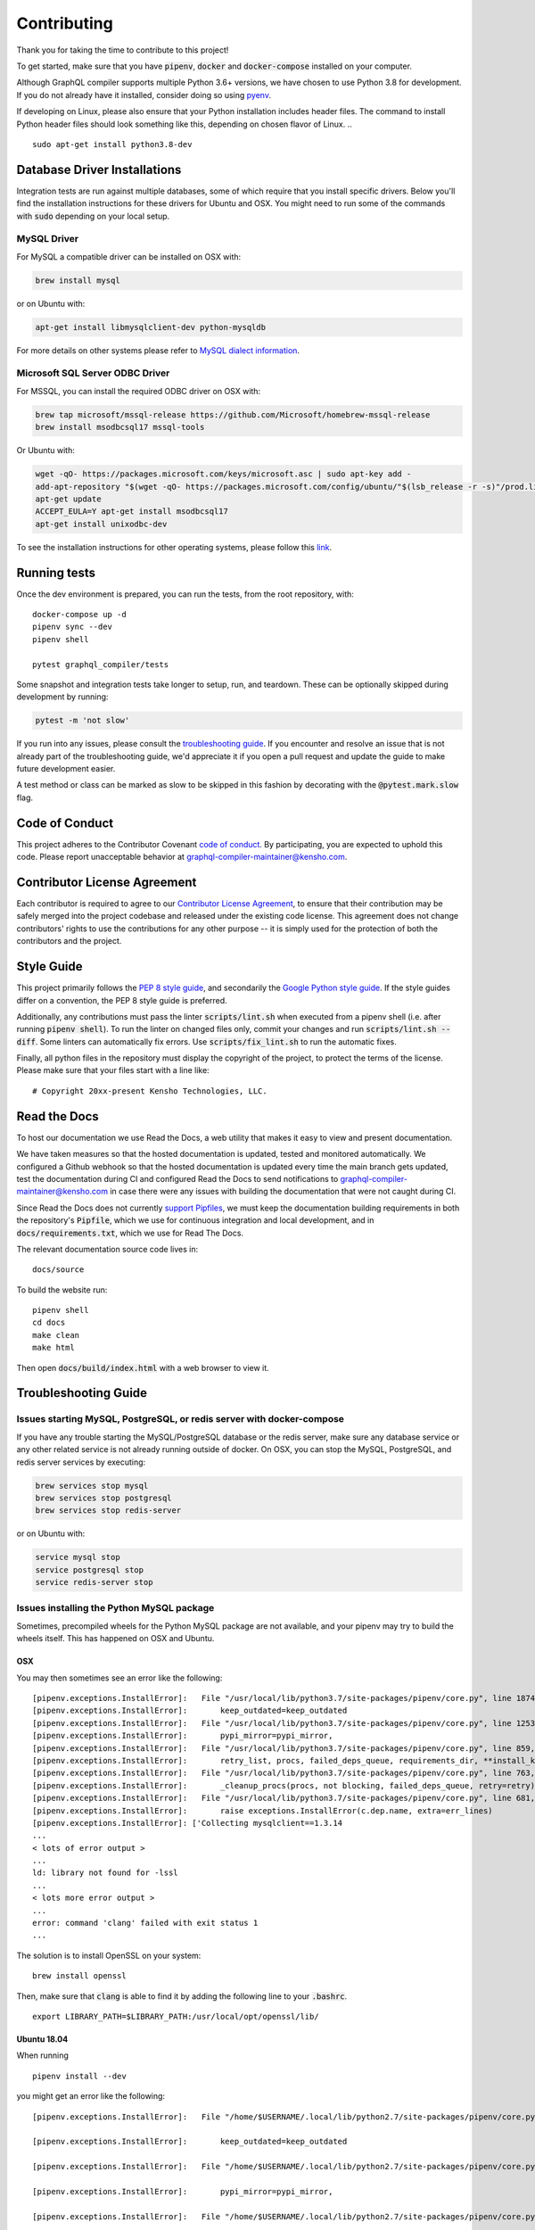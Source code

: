 Contributing
============

Thank you for taking the time to contribute to this project!

To get started, make sure that you have :code:`pipenv`, :code:`docker` and
:code:`docker-compose` installed on your computer.

Although GraphQL compiler supports multiple Python 3.6+ versions,
we have chosen to use Python 3.8 for development. If you do not already have it installed,
consider doing so using `pyenv <https://github.com/pyenv/pyenv>`__.

If developing on Linux, please also ensure that your Python installation includes header files.
The command to install Python header files should look something like this,
depending on chosen flavor of Linux.
.. ::

    sudo apt-get install python3.8-dev

Database Driver Installations
-----------------------------

Integration tests are run against multiple databases, some of which require that you install specific drivers. Below
you'll find the installation instructions for these drivers for Ubuntu and OSX. You might need to run some of the
commands with :code:`sudo` depending on your local setup.

MySQL Driver
~~~~~~~~~~~~

For MySQL a compatible driver can be installed on OSX with:

.. code:: bash

   brew install mysql

or on Ubuntu with:

.. code:: bash

   apt-get install libmysqlclient-dev python-mysqldb

For more details on other systems please refer to `MySQL dialect
information <https://docs.sqlalchemy.org/en/latest/dialects/mysql.html>`__.

Microsoft SQL Server ODBC Driver
~~~~~~~~~~~~~~~~~~~~~~~~~~~~~~~~

For MSSQL, you can install the required ODBC driver on OSX with:

.. code:: bash

    brew tap microsoft/mssql-release https://github.com/Microsoft/homebrew-mssql-release
    brew install msodbcsql17 mssql-tools

Or Ubuntu with:

.. code:: bash

    wget -qO- https://packages.microsoft.com/keys/microsoft.asc | sudo apt-key add -
    add-apt-repository "$(wget -qO- https://packages.microsoft.com/config/ubuntu/"$(lsb_release -r -s)"/prod.list)"
    apt-get update
    ACCEPT_EULA=Y apt-get install msodbcsql17
    apt-get install unixodbc-dev

To see the installation instructions for other operating systems, please follow this `link
<https://docs.microsoft.com/en-us/sql/connect/odbc/linux-mac/installing-the-microsoft-odbc-driver-for-sql-server?view=sql-server-2017&viewFallbackFrom=ssdt-18vs2017>`__.

Running tests
-------------

Once the dev environment is prepared, you can run the tests, from the root repository, with:

::

   docker-compose up -d
   pipenv sync --dev
   pipenv shell

   pytest graphql_compiler/tests

Some snapshot and integration tests take longer to setup, run, and
teardown. These can be optionally skipped during development by running:

.. code:: bash

   pytest -m 'not slow'

If you run into any issues, please consult the `troubleshooting guide <#troubleshooting-guide>`__.
If you encounter and resolve an issue that is not already part of the
troubleshooting guide, we'd appreciate it if you open a pull request and
update the guide to make future development easier.

A test method or class can be marked as slow to be skipped in this
fashion by decorating with the :code:`@pytest.mark.slow` flag.

Code of Conduct
---------------

.. We use an external link that points to the Read the Docs webpage instead of an internal link
   below since this file is also "included" in Read the Docs through the :include: directive and
   there is no syntax for linking to another file that works in both "sphinx" and "native"
   reStructuredText.

This project adheres to the Contributor Covenant `code of
conduct <https://graphql-compiler.readthedocs.io/en/latest/about/code_of_conduct.html>`__. By
participating, you are expected to uphold this code. Please report unacceptable behavior at
graphql-compiler-maintainer@kensho.com.

Contributor License Agreement
-----------------------------

Each contributor is required to agree to our `Contributor License
Agreement <https://www.clahub.com/agreements/kensho-technologies/graphql-compiler>`__,
to ensure that their contribution may be safely merged into the project
codebase and released under the existing code license. This agreement
does not change contributors' rights to use the contributions for any
other purpose -- it is simply used for the protection of both the
contributors and the project.

Style Guide
-----------

This project primarily follows the `PEP 8 style guide
<https://www.python.org/dev/peps/pep-0008/>`__, and secondarily the
`Google Python style guide <https://google.github.io/styleguide/pyguide.html>`__.
If the style guides differ on a convention, the PEP 8 style guide is preferred.

Additionally, any contributions must pass the linter :code:`scripts/lint.sh`
when executed from a pipenv shell (i.e. after running :code:`pipenv shell`).
To run the linter on changed files only, commit your changes and run
:code:`scripts/lint.sh --diff`. Some linters can automatically fix errors.
Use :code:`scripts/fix_lint.sh` to run the automatic fixes.

Finally, all python files in the repository must display the copyright
of the project, to protect the terms of the license. Please make sure
that your files start with a line like:

::

   # Copyright 20xx-present Kensho Technologies, LLC.

Read the Docs
-------------

To host our documentation we use Read the Docs, a web utility that makes it easy to view and present
documentation.

We have taken measures so that the hosted documentation is updated, tested and monitored
automatically. We configured a Github webhook so that the hosted documentation is updated
every time the main branch gets updated, test the documentation during CI and configured Read the
Docs to send notifications to graphql-compiler-maintainer@kensho.com in case there were any issues
with building the documentation that were not caught during CI.

Since Read the Docs does not currently `support Pipfiles
<https://github.com/readthedocs/readthedocs.org/issues/3181>`__, we must keep the
documentation building requirements in both the repository's :code:`Pipfile`, which we use for
continuous integration and local development, and in :code:`docs/requirements.txt`, which we use
for Read The Docs.

The relevant documentation source code lives in:

::

   docs/source

To build the website run:

::

   pipenv shell
   cd docs
   make clean
   make html

Then open :code:`docs/build/index.html` with a web browser to view it.

Troubleshooting Guide
---------------------

Issues starting MySQL, PostgreSQL, or redis server with docker-compose
~~~~~~~~~~~~~~~~~~~~~~~~~~~~~~~~~~~~~~~~~~~~~~~~~~~~~~~~~~~~~~~~~~~~~~

If you have any trouble starting the MySQL/PostgreSQL database or the
redis server, make sure any database service or any other related
service is not already running outside of docker. On OSX, you can stop
the MySQL, PostgreSQL, and redis server services by executing:

.. code:: bash

   brew services stop mysql
   brew services stop postgresql
   brew services stop redis-server

or on Ubuntu with:

.. code:: bash

   service mysql stop
   service postgresql stop
   service redis-server stop

Issues installing the Python MySQL package
~~~~~~~~~~~~~~~~~~~~~~~~~~~~~~~~~~~~~~~~~~

Sometimes, precompiled wheels for the Python MySQL package are not
available, and your pipenv may try to build the wheels itself. This has
happened on OSX and Ubuntu.

OSX
^^^

You may then sometimes see an error like the following:

::

   [pipenv.exceptions.InstallError]:   File "/usr/local/lib/python3.7/site-packages/pipenv/core.py", line 1874, in do_install
   [pipenv.exceptions.InstallError]:       keep_outdated=keep_outdated
   [pipenv.exceptions.InstallError]:   File "/usr/local/lib/python3.7/site-packages/pipenv/core.py", line 1253, in do_init
   [pipenv.exceptions.InstallError]:       pypi_mirror=pypi_mirror,
   [pipenv.exceptions.InstallError]:   File "/usr/local/lib/python3.7/site-packages/pipenv/core.py", line 859, in do_install_dependencies
   [pipenv.exceptions.InstallError]:       retry_list, procs, failed_deps_queue, requirements_dir, **install_kwargs
   [pipenv.exceptions.InstallError]:   File "/usr/local/lib/python3.7/site-packages/pipenv/core.py", line 763, in batch_install
   [pipenv.exceptions.InstallError]:       _cleanup_procs(procs, not blocking, failed_deps_queue, retry=retry)
   [pipenv.exceptions.InstallError]:   File "/usr/local/lib/python3.7/site-packages/pipenv/core.py", line 681, in _cleanup_procs
   [pipenv.exceptions.InstallError]:       raise exceptions.InstallError(c.dep.name, extra=err_lines)
   [pipenv.exceptions.InstallError]: ['Collecting mysqlclient==1.3.14
   ...
   < lots of error output >
   ...
   ld: library not found for -lssl
   ...
   < lots more error output >
   ...
   error: command 'clang' failed with exit status 1
   ...

The solution is to install OpenSSL on your system:

::

   brew install openssl

Then, make sure that :code:`clang` is able to find it by adding the
following line to your :code:`.bashrc`.

::

   export LIBRARY_PATH=$LIBRARY_PATH:/usr/local/opt/openssl/lib/

.. _ubuntu-1804:

Ubuntu 18.04
^^^^^^^^^^^^

When running

::

   pipenv install --dev

you might get an error like the following:

::

   [pipenv.exceptions.InstallError]:   File "/home/$USERNAME/.local/lib/python2.7/site-packages/pipenv/core.py", line 1875, in do_install

   [pipenv.exceptions.InstallError]:       keep_outdated=keep_outdated

   [pipenv.exceptions.InstallError]:   File "/home/$USERNAME/.local/lib/python2.7/site-packages/pipenv/core.py", line 1253, in do_init

   [pipenv.exceptions.InstallError]:       pypi_mirror=pypi_mirror,

   [pipenv.exceptions.InstallError]:   File "/home/$USERNAME/.local/lib/python2.7/site-packages/pipenv/core.py", line 859, in do_install_dependencies

   [pipenv.exceptions.InstallError]:       retry_list, procs, failed_deps_queue, requirements_dir, **install_kwargs

   [pipenv.exceptions.InstallError]:   File "/home/$USERNAME/.local/lib/python2.7/site-packages/pipenv/core.py", line 763, in batch_install

   [pipenv.exceptions.InstallError]:       _cleanup_procs(procs, not blocking, failed_deps_queue, retry=retry)

   [pipenv.exceptions.InstallError]:   File "/home/$USERNAME/.local/lib/python2.7/site-packages/pipenv/core.py", line 681, in _cleanup_procs

   [pipenv.exceptions.InstallError]:       raise exceptions.InstallError(c.dep.name, extra=err_lines)

   [pipenv.exceptions.InstallError]: ['Collecting mysqlclient==1.3.14 (from -r /tmp/pipenv-ZMU3RA-requirements/pipenv-n_utvZ-requirement.txt (line 1))', '  Using cached https://files.pythonhosted.org/packages/f7/a2/1230ebbb4b91f42ad6b646e59eb8855559817ad5505d81c1ca2b5a216040/mysqlclient-1.3.14.tar.gz']

   [pipenv.exceptions.InstallError]: ['ERROR: Complete output from command python setup.py egg_info:', '    ERROR: /bin/sh: 1: mysql_config: not found', '    Traceback (most recent call last):', '      File "<string>", line 1, in <module>', '      File "/tmp/pip-install-ekmq8s3j/mysqlclient/setup.py", line 16, in <module>', '        metadata, options = get_config()', '      File "/tmp/pip-install-ekmq8s3j/mysqlclient/setup_posix.py", line 53, in get_config', '        libs = mysql_config("libs_r")', '      File "/tmp/pip-install-ekmq8s3j/mysqlclient/setup_posix.py", line 28, in mysql_config', '        raise EnvironmentError("%s not found" % (mysql_config.path,))', '    OSError: mysql_config not found', '    ----------------------------------------', 'ERROR: Command "python setup.py egg_info" failed with error code 1 in /tmp/pip-install-ekmq8s3j/mysqlclient/']

The solution is to install MySQL:

::

   sudo apt-get install python3.8-dev libmysqlclient-dev

after which

::

   pipenv install --dev

should work fine.

This error might happen even if you've run

::

   apt-get install python-mysqldb

because that only installs the interface to MySQL.

Issues with pyodbc
^^^^^^^^^^^^^^^^^^

If you have any issues installing :Code:`pydobc` when running :code:`pipenv install`, then it might
mean that you have failed to correctly install the ODBC driver.

Another reason that your `pyodbc` installation might fail is because your python installation
did not include the required header files. This issue has only affected Ubuntu users so far and
can be resolved on Ubuntu by running:

.. ::

    sudo apt-get install python3.8-dev
